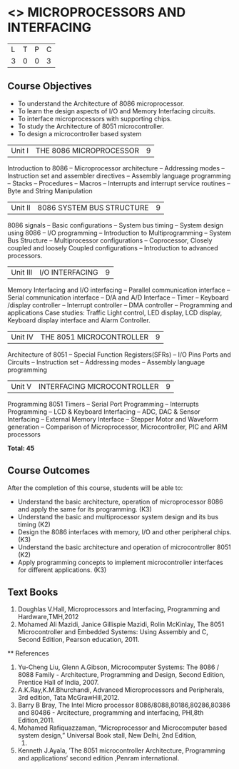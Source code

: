 * <<<502>>> MICROPROCESSORS AND INTERFACING
:properties:
:author: Ms. S. Manisha and Mr. K. R. Sarath Chandran
:date: 
:end:

#+startup: showall


| L | T | P | C |
| 3 | 0 | 0 | 3 |
 
** Course Objectives
- To understand the Architecture of 8086 microprocessor.
- To learn the design aspects of I/O and Memory Interfacing circuits.
- To interface microprocessors with supporting chips.
- To study the Architecture of 8051 microcontroller.
- To design a microcontroller based system



|Unit I | THE 8086 MICROPROCESSOR | 9 |
Introduction to 8086 -- Microprocessor architecture -- Addressing modes -- Instruction set and
assembler directives -- Assembly language programming -- Stacks -- Procedures -- Macros -- Interrupts and interrupt service routines -- Byte and String Manipulation
 


|Unit II | 8086 SYSTEM BUS STRUCTURE  | 9 |
8086 signals -- Basic configurations -- System bus timing -- System design using 8086 -- I/O programming -- Introduction to Multiprogramming -- System Bus Structure -- Multiprocessor configurations -- Coprocessor, Closely coupled and loosely Coupled configurations -- Introduction to advanced processors.
 


|Unit III | I/O INTERFACING | 9 |
Memory Interfacing and I/O interfacing -- Parallel communication interface -- Serial communication interface -- D/A and A/D Interface -- Timer -- Keyboard /display controller -- Interrupt controller -- DMA controller -- Programming and applications Case studies: Traffic Light control, LED display, LCD display, Keyboard display interface and Alarm Controller.



|Unit IV | THE 8051 MICROCONTROLLER | 9 |
Architecture of 8051 -- Special Function Registers(SFRs) -- I/O Pins Ports and Circuits -- Instruction set -- Addressing modes -- Assembly language programming
 


|Unit V | INTERFACING MICROCONTROLLER | 9 |
Programming 8051 Timers -- Serial Port Programming -- Interrupts Programming -- LCD & Keyboard Interfacing -- ADC, DAC & Sensor Interfacing -- External Memory Interface -- Stepper Motor and Waveform generation -- Comparison of Microprocessor, Microcontroller, PIC and ARM processors

*Total: 45*

** Course Outcomes
After the completion of this course, students will be able to: 
-	Understand the basic architecture, operation of microprocessor 8086 and apply the same for its programming. (K3)
-	Understand  the basic and multiprocessor system design and its  bus timing (K2)
-	Design the 8086 interfaces with memory, I/O and other peripheral chips.  (K3)
-	Understand the basic architecture and operation of microcontroller 8051 (K2)
-	Apply programming concepts to implement microcontroller interfaces for different applications. (K3)

** Text Books
 1. Doughlas V.Hall, Microprocessors and Interfacing, Programming and Hardware,TMH,2012
 2. Mohamed Ali Mazidi, Janice Gillispie Mazidi, Rolin McKinlay, The 8051 Microcontroller and Embedded Systems: Using Assembly and C, Second Edition, Pearson education, 2011. 
 
 ** References

1. Yu-Cheng Liu, Glenn A.Gibson, Microcomputer Systems: The 8086 / 8088 Family -  Architecture, Programming and Design, Second Edition, Prentice Hall of India, 2007. 
2. A.K.Ray,K.M.Bhurchandi, Advanced Microprocessors and Peripherals, 3rd edition, Tata McGrawHill,2012.
3. Barry B Bray, The Intel Micro processor 8086/8088,80186,80286,80386 and 80486 - Arcitecture, programming and interfacing, PHI,8th Edition,2011.
4. Mohamed Rafiquazzaman, “Microprocessor and Microcomputer based system design,” Universal Book stall, New Delhi, 2nd Edition,
 1995.
5. Kenneth J.Ayala, ’The 8051 microcontroller Architecture, Programming and applications‘ second edition ,Penram international.
